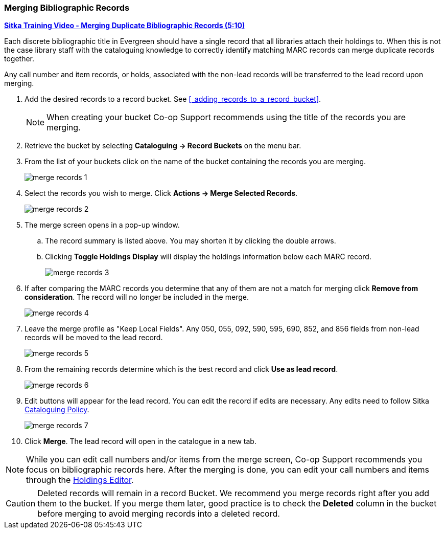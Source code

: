 Merging Bibliographic Records
~~~~~~~~~~~~~~~~~~~~~~~~~~~~~

https://youtu.be/Why90G2qizg[*Sitka Training Video - Merging Duplicate Bibliographic Records (5:10)*]

Each discrete bibliographic title in Evergreen should have a single record that all libraries attach 
their holdings to. When this is not the case library staff with the cataloguing knowledge to correctly 
identify matching MARC records can merge duplicate records together.

Any call number and item records, or holds, associated with the non-lead records will be transferred to 
the lead record upon merging.

. Add the desired records to a record bucket.  See xref:_adding_records_to_a_record_bucket[].
+
[NOTE]
======
When creating your bucket Co-op Support recommends using the title of the records you are merging.
======
. Retrieve the bucket by selecting *Cataloguing -> Record Buckets* on the menu bar.
+
. From the list of your buckets click on the name of the bucket containing the records
you are merging.
+
image::images/cat/marc/merge-records-1.png[]
+
. Select the records you wish to merge. Click *Actions -> Merge Selected Records*.
+
image::images/cat/marc/merge-records-2.png[]
+
. The merge screen opens in a pop-up window. 
.. The record summary is listed above. You may shorten it by 
clicking the double arrows. 
.. Clicking *Toggle Holdings Display* will display the holdings information below each MARC record.  
+
image::images/cat/marc/merge-records-3.png[]
+
. If after comparing the MARC records you determine that any of them are not a match for merging click 
*Remove from consideration*. The record will no longer be included in the merge.
+
image::images/cat/marc/merge-records-4.png[]
+
. Leave the merge profile as "Keep Local Fields".  Any 050, 055, 092, 590, 595, 690, 852, and 856 fields 
from non-lead records will be moved to the lead record.
+
image::images/cat/marc/merge-records-5.png[]
+
. From the remaining records determine which is the best record and click *Use as lead record*.
+
image::images/cat/marc/merge-records-6.png[]
+
. Edit buttons will appear for the lead record. You can edit the record if edits are necessary.  Any edits need to 
follow Sitka http://docs.libraries.coop/policy/_cataloguing_policy.html[Cataloguing Policy].
+
image::images/cat/marc/merge-records-7.png[]
+
. Click *Merge*. The lead record will open in the catalogue in a new tab. 


[NOTE]
=====
While you can edit call numbers and/or items from the merge screen, Co-op Support recommends you focus 
on bibliographic records here. After the merging is done, you can edit your call numbers and items through the
xref:_holdings_editor[Holdings Editor].
=====


[CAUTION]
=========
Deleted records will remain in a record Bucket. We recommend you merge records right after you add 
them to the bucket. If you merge them later, good practice is to check the *Deleted* column in the bucket  
before merging to avoid merging records into a deleted record.
=========
